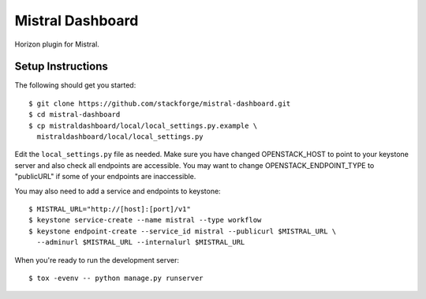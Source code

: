 =================
Mistral Dashboard
=================

Horizon plugin for Mistral.

Setup Instructions
==================

The following should get you started::

    $ git clone https://github.com/stackforge/mistral-dashboard.git
    $ cd mistral-dashboard
    $ cp mistraldashboard/local/local_settings.py.example \
      mistraldashboard/local/local_settings.py

Edit the ``local_settings.py`` file as needed. Make sure you have changed
OPENSTACK_HOST to point to your keystone server and also check all endpoints
are accessible. You may want to change OPENSTACK_ENDPOINT_TYPE to "publicURL"
if some of your endpoints are inaccessible.

You may also need to add a service and endpoints to keystone::

    $ MISTRAL_URL="http://[host]:[port]/v1"
    $ keystone service-create --name mistral --type workflow
    $ keystone endpoint-create --service_id mistral --publicurl $MISTRAL_URL \
      --adminurl $MISTRAL_URL --internalurl $MISTRAL_URL

When you're ready to run the development server::

    $ tox -evenv -- python manage.py runserver


